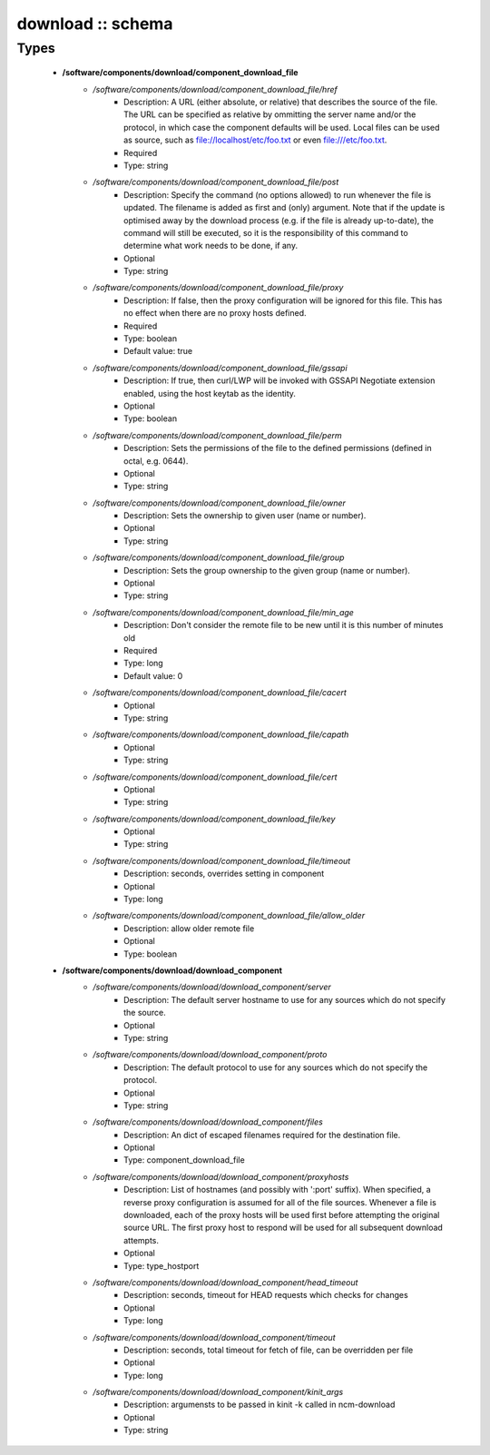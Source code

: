 ##################
download :: schema
##################

Types
-----

 - **/software/components/download/component_download_file**
    - */software/components/download/component_download_file/href*
        - Description: A URL (either absolute, or relative) that describes the source of the file. The URL can be specified as relative by ommitting the server name and/or the protocol, in which case the component defaults will be used. Local files can be used as source, such as file://localhost/etc/foo.txt or even file:///etc/foo.txt.
        - Required
        - Type: string
    - */software/components/download/component_download_file/post*
        - Description: Specify the command (no options allowed) to run whenever the file is updated. The filename is added as first and (only) argument. Note that if the update is optimised away by the download process (e.g. if the file is already up-to-date), the command will still be executed, so it is the responsibility of this command to determine what work needs to be done, if any.
        - Optional
        - Type: string
    - */software/components/download/component_download_file/proxy*
        - Description: If false, then the proxy configuration will be ignored for this file. This has no effect when there are no proxy hosts defined.
        - Required
        - Type: boolean
        - Default value: true
    - */software/components/download/component_download_file/gssapi*
        - Description: If true, then curl/LWP will be invoked with GSSAPI Negotiate extension enabled, using the host keytab as the identity.
        - Optional
        - Type: boolean
    - */software/components/download/component_download_file/perm*
        - Description: Sets the permissions of the file to the defined permissions (defined in octal, e.g. 0644).
        - Optional
        - Type: string
    - */software/components/download/component_download_file/owner*
        - Description: Sets the ownership to given user (name or number).
        - Optional
        - Type: string
    - */software/components/download/component_download_file/group*
        - Description: Sets the group ownership to the given group (name or number).
        - Optional
        - Type: string
    - */software/components/download/component_download_file/min_age*
        - Description: Don't consider the remote file to be new until it is this number of minutes old
        - Required
        - Type: long
        - Default value: 0
    - */software/components/download/component_download_file/cacert*
        - Optional
        - Type: string
    - */software/components/download/component_download_file/capath*
        - Optional
        - Type: string
    - */software/components/download/component_download_file/cert*
        - Optional
        - Type: string
    - */software/components/download/component_download_file/key*
        - Optional
        - Type: string
    - */software/components/download/component_download_file/timeout*
        - Description: seconds, overrides setting in component
        - Optional
        - Type: long
    - */software/components/download/component_download_file/allow_older*
        - Description: allow older remote file
        - Optional
        - Type: boolean
 - **/software/components/download/download_component**
    - */software/components/download/download_component/server*
        - Description: The default server hostname to use for any sources which do not specify the source.
        - Optional
        - Type: string
    - */software/components/download/download_component/proto*
        - Description: The default protocol to use for any sources which do not specify the protocol.
        - Optional
        - Type: string
    - */software/components/download/download_component/files*
        - Description: An dict of escaped filenames required for the destination file.
        - Optional
        - Type: component_download_file
    - */software/components/download/download_component/proxyhosts*
        - Description: List of hostnames (and possibly with ':port' suffix). When specified, a reverse proxy configuration is assumed for all of the file sources. Whenever a file is downloaded, each of the proxy hosts will be used first before attempting the original source URL. The first proxy host to respond will be used for all subsequent download attempts.
        - Optional
        - Type: type_hostport
    - */software/components/download/download_component/head_timeout*
        - Description: seconds, timeout for HEAD requests which checks for changes
        - Optional
        - Type: long
    - */software/components/download/download_component/timeout*
        - Description: seconds, total timeout for fetch of file, can be overridden per file
        - Optional
        - Type: long
    - */software/components/download/download_component/kinit_args*
        - Description: argumensts to be passed in kinit -k called in ncm-download
        - Optional
        - Type: string
